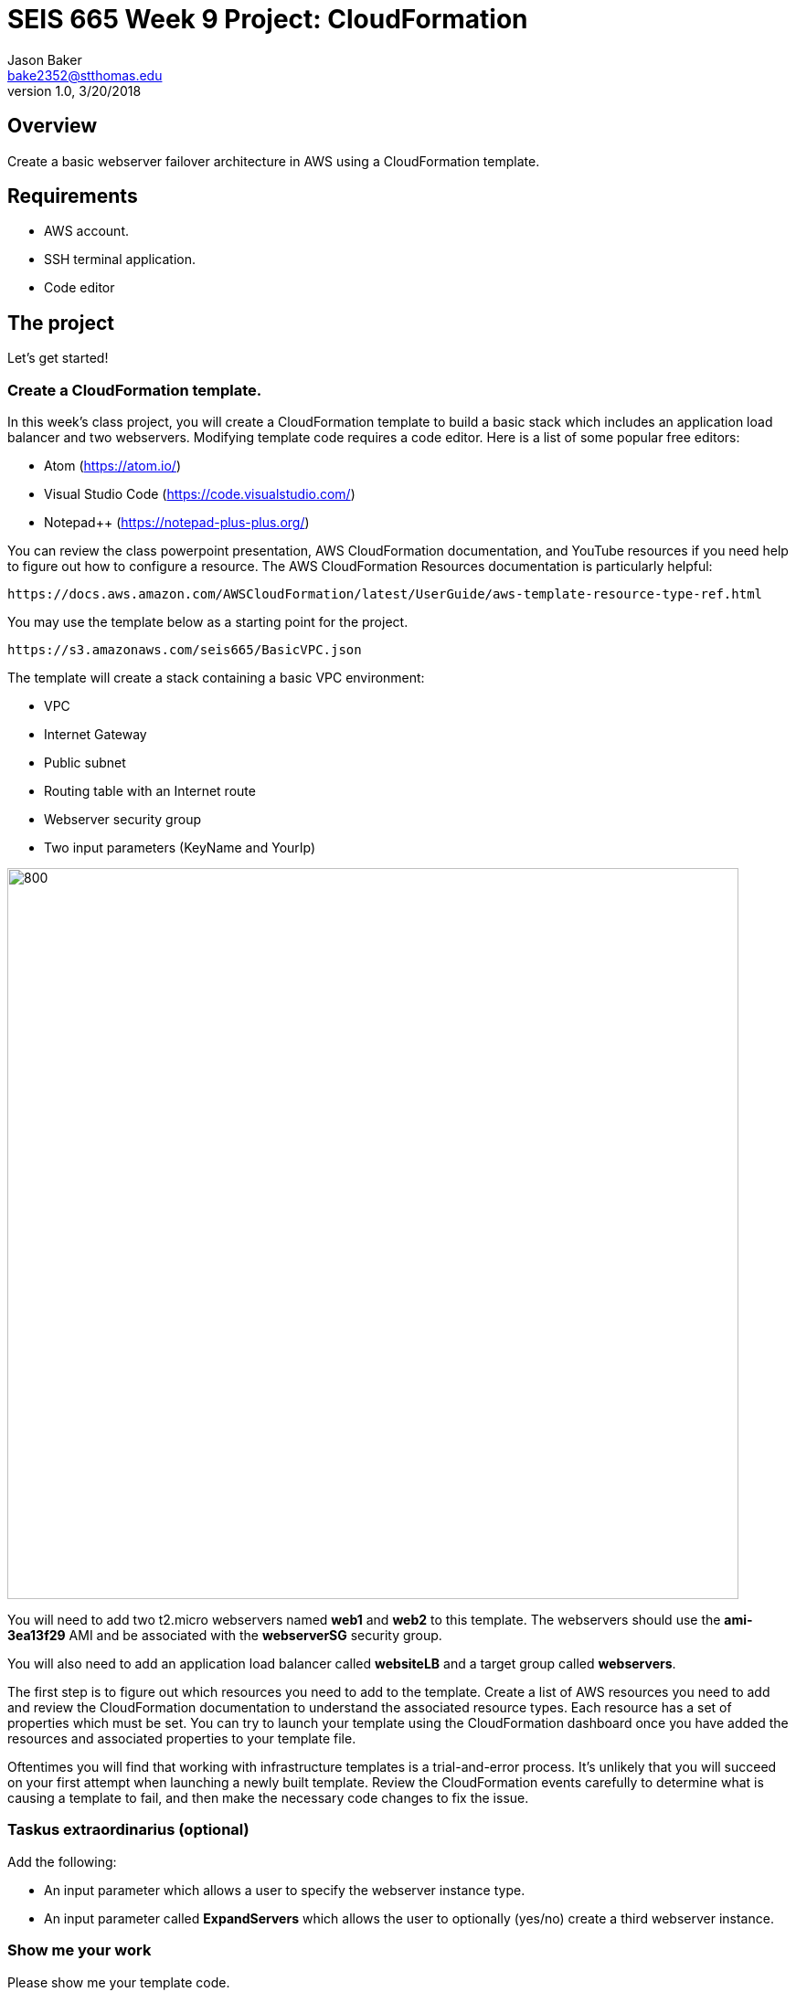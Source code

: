 :doctype: article
:blank: pass:[ +]

:sectnums!:

= SEIS 665 Week 9 Project: CloudFormation
Jason Baker <bake2352@stthomas.edu>
1.0, 3/20/2018

== Overview
Create a basic webserver failover architecture in AWS using a CloudFormation template.

== Requirements

  * AWS account.
  * SSH terminal application.
  * Code editor


== The project

Let's get started!

=== Create a CloudFormation template.

In this week's class project, you will create a CloudFormation template to build a basic stack which includes an 
application load balancer and two webservers. Modifying template code requires a code editor. Here is a list of 
some popular free editors:

  * Atom (https://atom.io/)
  * Visual Studio Code (https://code.visualstudio.com/)
  * Notepad++ (https://notepad-plus-plus.org/)

You can review the class powerpoint presentation, AWS CloudFormation documentation, and YouTube resources if you
need help to figure out how to configure a resource. The AWS CloudFormation Resources documentation is particularly
helpful:

    https://docs.aws.amazon.com/AWSCloudFormation/latest/UserGuide/aws-template-resource-type-ref.html

You may use the template below as a starting point for the project. 

    https://s3.amazonaws.com/seis665/BasicVPC.json


The template will create a stack containing a basic VPC environment:

    * VPC
    * Internet Gateway
    * Public subnet
    * Routing table with an Internet route
    * Webserver security group
    * Two input parameters (KeyName and YourIp)


image:../images/week-9-cf-project.png["800","800"]

You will need to add two t2.micro webservers named *web1* and *web2* to this template. The webservers should use the
*ami-3ea13f29* AMI and be associated with the *webserverSG* security group. 

You will also need to add an application load balancer called *websiteLB* and a target group called *webservers*.

The first step is to figure out which resources you need to add to the template. Create a list of AWS resources you need to
add and review the CloudFormation documentation to understand the associated resource types. Each resource has a set of 
properties which must be set. You can try to launch your template using the CloudFormation dashboard once you have added the 
resources and associated properties to your template file.

Oftentimes you will find that working with infrastructure templates is a trial-and-error process. It's unlikely that you
will succeed on your first attempt when launching a newly built template. Review the CloudFormation events carefully to 
determine what is causing a template to fail, and then make the necessary code changes to fix the issue. 

=== Taskus extraordinarius (optional)

Add the following:

    * An input parameter which allows a user to specify the webserver instance type.
    * An input parameter called *ExpandServers* which allows the user to optionally (yes/no) create a third webserver instance.


=== Show me your work

Please show me your template code.

=== Terminate AWS resources

Remember to terminate all the resources created in this project, including the stack created by your
template.